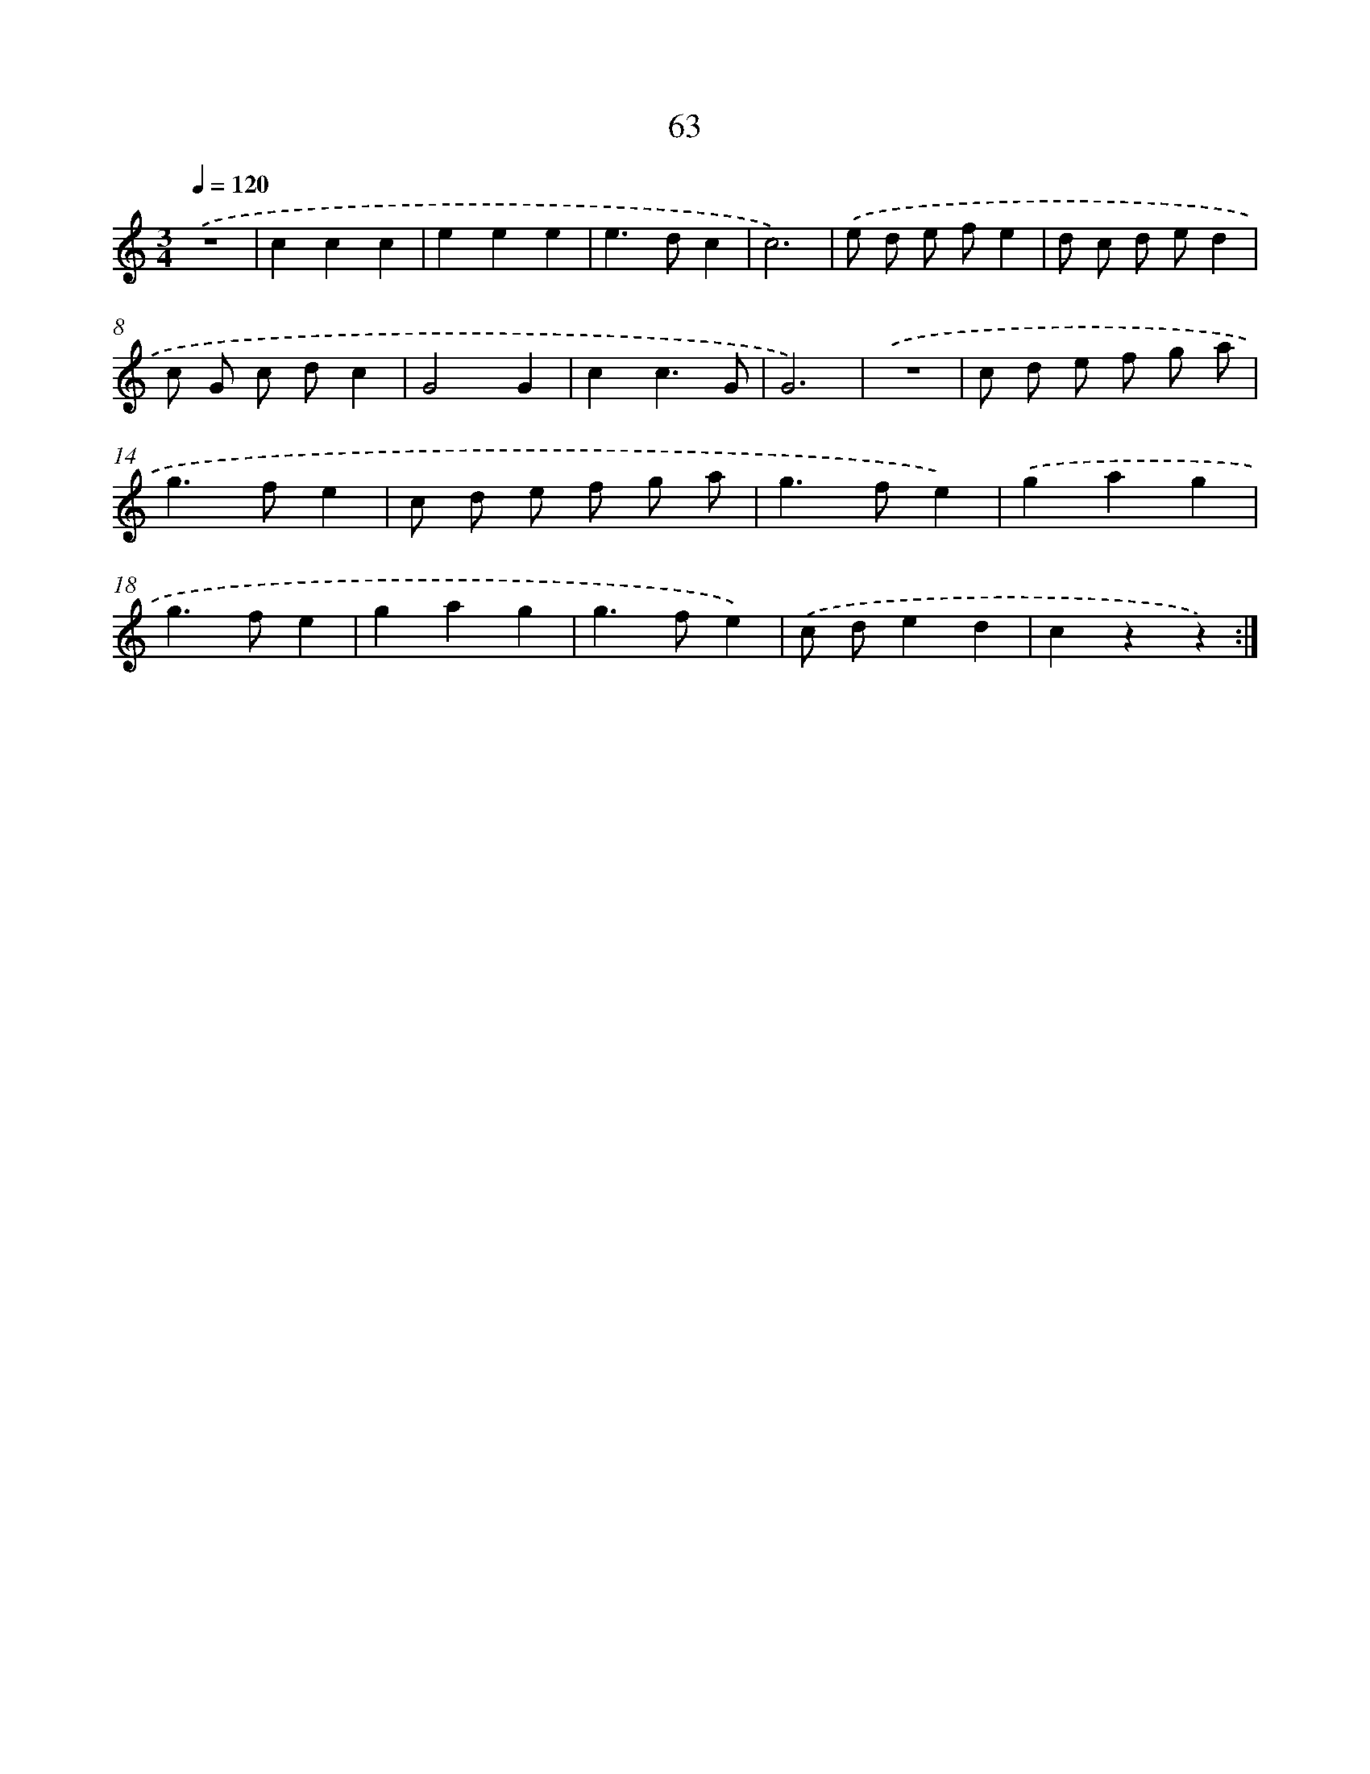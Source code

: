 X: 12705
T: 63
%%abc-version 2.0
%%abcx-abcm2ps-target-version 5.9.1 (29 Sep 2008)
%%abc-creator hum2abc beta
%%abcx-conversion-date 2018/11/01 14:37:27
%%humdrum-veritas 3522568645
%%humdrum-veritas-data 1731000232
%%continueall 1
%%barnumbers 0
L: 1/4
M: 3/4
Q: 1/4=120
K: C clef=treble
.('z3 |
ccc |
eee |
e>dc |
c3) |
.('e/ d/ e/ f/e |
d/ c/ d/ e/d |
c/ G/ c/ d/c |
G2G |
cc3/G/ |
G3) |
.('z3 |
c/ d/ e/ f/ g/ a/ |
g>fe |
c/ d/ e/ f/ g/ a/ |
g>fe) |
.('gag |
g>fe |
gag |
g>fe) |
.('c/ d/ed |
czz) :|]
